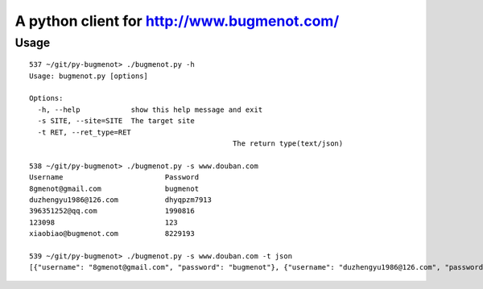 
A python client for http://www.bugmenot.com/
=============================================

Usage
--------
::

	537 ~/git/py-bugmenot> ./bugmenot.py -h
	Usage: bugmenot.py [options]

	Options:
	  -h, --help            show this help message and exit
	  -s SITE, --site=SITE  The target site
	  -t RET, --ret_type=RET
							The return type(text/json)

	538 ~/git/py-bugmenot> ./bugmenot.py -s www.douban.com
	Username                      	Password            
	8gmenot@gmail.com             	bugmenot            
	duzhengyu1986@126.com         	dhyqpzm7913         
	396351252@qq.com              	1990816             
	123098                        	123                 
	xiaobiao@bugmenot.com         	8229193             

	539 ~/git/py-bugmenot> ./bugmenot.py -s www.douban.com -t json
	[{"username": "8gmenot@gmail.com", "password": "bugmenot"}, {"username": "duzhengyu1986@126.com", "password": "dhyqpzm7913"}, {"username": "396351252@qq.com", "password": "1990816"}, {"username": "123098", "password": "123"}, {"username": "xiaobiao@bugmenot.com", "password": "8229193"}]



